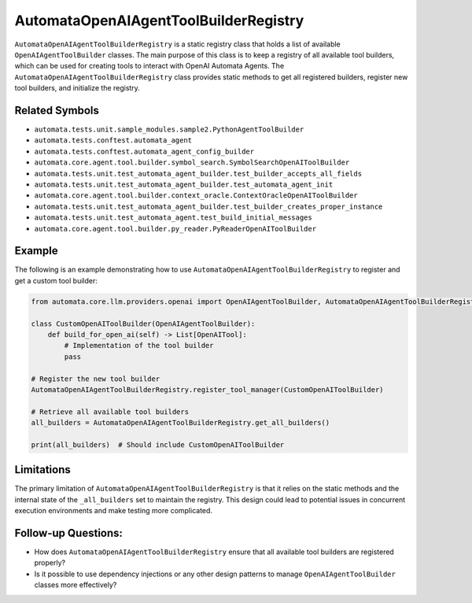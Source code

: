 AutomataOpenAIAgentToolBuilderRegistry
======================================

``AutomataOpenAIAgentToolBuilderRegistry`` is a static registry class
that holds a list of available ``OpenAIAgentToolBuilder`` classes. The
main purpose of this class is to keep a registry of all available tool
builders, which can be used for creating tools to interact with OpenAI
Automata Agents. The ``AutomataOpenAIAgentToolBuilderRegistry`` class
provides static methods to get all registered builders, register new
tool builders, and initialize the registry.

Related Symbols
---------------

-  ``automata.tests.unit.sample_modules.sample2.PythonAgentToolBuilder``
-  ``automata.tests.conftest.automata_agent``
-  ``automata.tests.conftest.automata_agent_config_builder``
-  ``automata.core.agent.tool.builder.symbol_search.SymbolSearchOpenAIToolBuilder``
-  ``automata.tests.unit.test_automata_agent_builder.test_builder_accepts_all_fields``
-  ``automata.tests.unit.test_automata_agent_builder.test_automata_agent_init``
-  ``automata.core.agent.tool.builder.context_oracle.ContextOracleOpenAIToolBuilder``
-  ``automata.tests.unit.test_automata_agent_builder.test_builder_creates_proper_instance``
-  ``automata.tests.unit.test_automata_agent.test_build_initial_messages``
-  ``automata.core.agent.tool.builder.py_reader.PyReaderOpenAIToolBuilder``

Example
-------

The following is an example demonstrating how to use
``AutomataOpenAIAgentToolBuilderRegistry`` to register and get a custom
tool builder:

.. code:: python

   from automata.core.llm.providers.openai import OpenAIAgentToolBuilder, AutomataOpenAIAgentToolBuilderRegistry

   class CustomOpenAIToolBuilder(OpenAIAgentToolBuilder):
       def build_for_open_ai(self) -> List[OpenAITool]:
           # Implementation of the tool builder
           pass
     
   # Register the new tool builder
   AutomataOpenAIAgentToolBuilderRegistry.register_tool_manager(CustomOpenAIToolBuilder)

   # Retrieve all available tool builders
   all_builders = AutomataOpenAIAgentToolBuilderRegistry.get_all_builders()

   print(all_builders)  # Should include CustomOpenAIToolBuilder

Limitations
-----------

The primary limitation of ``AutomataOpenAIAgentToolBuilderRegistry`` is
that it relies on the static methods and the internal state of the
``_all_builders`` set to maintain the registry. This design could lead
to potential issues in concurrent execution environments and make
testing more complicated.

Follow-up Questions:
--------------------

-  How does ``AutomataOpenAIAgentToolBuilderRegistry`` ensure that all
   available tool builders are registered properly?
-  Is it possible to use dependency injections or any other design
   patterns to manage ``OpenAIAgentToolBuilder`` classes more
   effectively?

